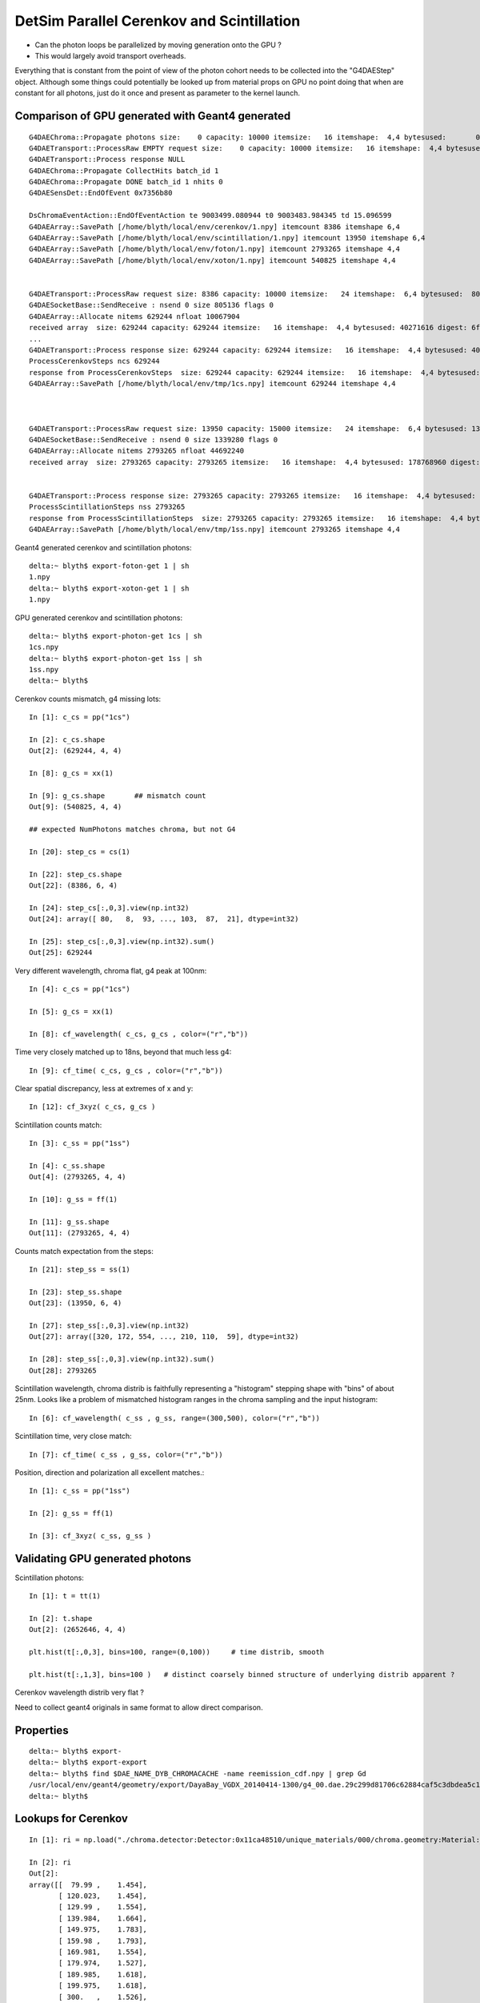 DetSim Parallel Cerenkov and Scintillation
============================================

* Can the photon loops be parallelized by moving
  generation onto the GPU ?

* This would largely avoid transport overheads.


Everything that is constant from the point of view of the 
photon cohort needs to be collected into the "G4DAEStep" 
object. Although some things could potentially 
be looked up from material props on GPU no point doing that 
when are constant for all photons, just do it once
and present as parameter to the kernel launch.


Comparison of GPU generated with Geant4 generated
---------------------------------------------------

::

    G4DAEChroma::Propagate photons size:    0 capacity: 10000 itemsize:   16 itemshape:  4,4 bytesused:       0 digest: d41d8cd98f00b204e9800998ecf8427e
    G4DAETransport::ProcessRaw EMPTY request size:    0 capacity: 10000 itemsize:   16 itemshape:  4,4 bytesused:       0 digest: d41d8cd98f00b204e9800998ecf8427e
    G4DAETransport::Process response NULL 
    G4DAEChroma::Propagate CollectHits batch_id 1
    G4DAEChroma::Propagate DONE batch_id 1 nhits 0
    G4DAESensDet::EndOfEvent 0x7356b80

    DsChromaEventAction::EndOfEventAction te 9003499.080944 t0 9003483.984345 td 15.096599 
    G4DAEArray::SavePath [/home/blyth/local/env/cerenkov/1.npy] itemcount 8386 itemshape 6,4 
    G4DAEArray::SavePath [/home/blyth/local/env/scintillation/1.npy] itemcount 13950 itemshape 6,4 
    G4DAEArray::SavePath [/home/blyth/local/env/foton/1.npy] itemcount 2793265 itemshape 4,4 
    G4DAEArray::SavePath [/home/blyth/local/env/xoton/1.npy] itemcount 540825 itemshape 4,4 


    G4DAETransport::ProcessRaw request size: 8386 capacity: 10000 itemsize:   24 itemshape:  6,4 bytesused:  805056 digest: 21f15469aa84f130afef368b60c9b1f2
    G4DAESocketBase::SendReceive : nsend 0 size 805136 flags 0 
    G4DAEArray::Allocate nitems 629244 nfloat 10067904 
    received array  size: 629244 capacity: 629244 itemsize:   16 itemshape:  4,4 bytesused: 40271616 digest: 6fd3736a3d240eb29d9fdde50481c215
    ...
    G4DAETransport::Process response size: 629244 capacity: 629244 itemsize:   16 itemshape:  4,4 bytesused: 40271616 digest: 6fd3736a3d240eb29d9fdde50481c215
    ProcessCerenkovSteps ncs 629244 
    response from ProcessCerenkovSteps  size: 629244 capacity: 629244 itemsize:   16 itemshape:  4,4 bytesused: 40271616 digest: 6fd3736a3d240eb29d9fdde50481c215
    G4DAEArray::SavePath [/home/blyth/local/env/tmp/1cs.npy] itemcount 629244 itemshape 4,4 



    G4DAETransport::ProcessRaw request size: 13950 capacity: 15000 itemsize:   24 itemshape:  6,4 bytesused: 1339200 digest: 96630ae0881b06365a05387ce1bc883f
    G4DAESocketBase::SendReceive : nsend 0 size 1339280 flags 0 
    G4DAEArray::Allocate nitems 2793265 nfloat 44692240 
    received array  size: 2793265 capacity: 2793265 itemsize:   16 itemshape:  4,4 bytesused: 178768960 digest: 678dc0ac75fbacc9bc29e8ff67035e3a


    G4DAETransport::Process response size: 2793265 capacity: 2793265 itemsize:   16 itemshape:  4,4 bytesused: 178768960 digest: 678dc0ac75fbacc9bc29e8ff67035e3a
    ProcessScintillationSteps nss 2793265 
    response from ProcessScintillationSteps  size: 2793265 capacity: 2793265 itemsize:   16 itemshape:  4,4 bytesused: 178768960 digest: 678dc0ac75fbacc9bc29e8ff67035e3a
    G4DAEArray::SavePath [/home/blyth/local/env/tmp/1ss.npy] itemcount 2793265 itemshape 4,4 


Geant4 generated cerenkov and scintillation photons::

    delta:~ blyth$ export-foton-get 1 | sh 
    1.npy                                                                                                                                                       100%  170MB   2.6MB/s   01:05    
    delta:~ blyth$ export-xoton-get 1 | sh 
    1.npy                   



GPU generated cerenkov and scintillation photons::

    delta:~ blyth$ export-photon-get 1cs | sh 
    1cs.npy                                                                                                                                                     100%   38MB   2.4MB/s   00:16    
    delta:~ blyth$ export-photon-get 1ss | sh 
    1ss.npy                                                                                                                                                     100%  170MB   2.7MB/s   01:04    
    delta:~ blyth$ 


Cerenkov counts mismatch, g4 missing lots::

    In [1]: c_cs = pp("1cs")

    In [2]: c_cs.shape
    Out[2]: (629244, 4, 4)

    In [8]: g_cs = xx(1)

    In [9]: g_cs.shape       ## mismatch count 
    Out[9]: (540825, 4, 4)

    ## expected NumPhotons matches chroma, but not G4

    In [20]: step_cs = cs(1)

    In [22]: step_cs.shape
    Out[22]: (8386, 6, 4)

    In [24]: step_cs[:,0,3].view(np.int32)
    Out[24]: array([ 80,   8,  93, ..., 103,  87,  21], dtype=int32)

    In [25]: step_cs[:,0,3].view(np.int32).sum()
    Out[25]: 629244


Very different wavelength, chroma flat, g4 peak at 100nm::

    In [4]: c_cs = pp("1cs")

    In [5]: g_cs = xx(1)

    In [8]: cf_wavelength( c_cs, g_cs , color=("r","b")) 


Time very closely matched up to 18ns, beyond that much less g4:: 

    In [9]: cf_time( c_cs, g_cs , color=("r","b"))


Clear spatial discrepancy, less at extremes of x and y:: 

    In [12]: cf_3xyz( c_cs, g_cs )


Scintillation counts match::

    In [3]: c_ss = pp("1ss")

    In [4]: c_ss.shape
    Out[4]: (2793265, 4, 4)

    In [10]: g_ss = ff(1)

    In [11]: g_ss.shape         
    Out[11]: (2793265, 4, 4)


Counts match expectation from the steps::

    In [21]: step_ss = ss(1)

    In [23]: step_ss.shape
    Out[23]: (13950, 6, 4)

    In [27]: step_ss[:,0,3].view(np.int32)
    Out[27]: array([320, 172, 554, ..., 210, 110,  59], dtype=int32)

    In [28]: step_ss[:,0,3].view(np.int32).sum()
    Out[28]: 2793265

Scintillation wavelength, chroma distrib is faithfully representing 
a "histogram" stepping shape with "bins" of about 25nm.  Looks
like a problem of mismatched histogram ranges in the chroma
sampling and the input histogram::

    In [6]: cf_wavelength( c_ss , g_ss, range=(300,500), color=("r","b"))

Scintillation time, very close match::

    In [7]: cf_time( c_ss , g_ss, color=("r","b"))

Position, direction and polarization all excellent matches.::

    In [1]: c_ss = pp("1ss")

    In [2]: g_ss = ff(1)

    In [3]: cf_3xyz( c_ss, g_ss )




Validating GPU generated photons
-----------------------------------

Scintillation photons::

    In [1]: t = tt(1)

    In [2]: t.shape
    Out[2]: (2652646, 4, 4)

    plt.hist(t[:,0,3], bins=100, range=(0,100))     # time distrib, smooth

    plt.hist(t[:,1,3], bins=100 )   # distinct coarsely binned structure of underlying distrib apparent ?


Cerenkov wavelength distrib very flat ? 

Need to collect geant4 originals in same 
format to allow direct comparison.


Properties
----------

::

    delta:~ blyth$ export-
    delta:~ blyth$ export-export
    delta:~ blyth$ find $DAE_NAME_DYB_CHROMACACHE -name reemission_cdf.npy | grep Gd
    /usr/local/env/geant4/geometry/export/DayaBay_VGDX_20140414-1300/g4_00.dae.29c299d81706c62884caf5c3dbdea5c1/chroma_geometry/chroma.detector:Detector:0x11ca48510/unique_materials/003/chroma.geometry:Material:__dd__Materials__GdDopedLS0xc2a8ed0/reemission_cdf.npy
    delta:~ blyth$ 




Lookups for Cerenkov
---------------------

::

    In [1]: ri = np.load("./chroma.detector:Detector:0x11ca48510/unique_materials/000/chroma.geometry:Material:__dd__Materials__LiquidScintillator0xc2308d0/refractive_index.npy")

    In [2]: ri
    Out[2]: 
    array([[  79.99 ,    1.454],
           [ 120.023,    1.454],
           [ 129.99 ,    1.554],
           [ 139.984,    1.664],
           [ 149.975,    1.783],
           [ 159.98 ,    1.793],
           [ 169.981,    1.554],
           [ 179.974,    1.527],
           [ 189.985,    1.618],
           [ 199.975,    1.618],
           [ 300.   ,    1.526],
           [ 404.7  ,    1.499],
           [ 435.8  ,    1.495],
           [ 486.001,    1.492],
           [ 546.001,    1.486],
           [ 589.002,    1.484],
           [ 690.701,    1.48 ],
           [ 799.898,    1.478]], dtype=float32)





Copy over to DetSimChroma and change class names
-------------------------------------------------

::

    [blyth@ntugrid5 Simulation]$ cp DetSim/src/DsG4Scintillation.cc DetSimChroma/src/DsChromaG4Scintillation.cc
    [blyth@ntugrid5 Simulation]$ cp DetSim/src/DsG4Scintillation.h  DetSimChroma/src/DsChromaG4Scintillation.h
    [blyth@ntugrid5 Simulation]$ cp DetSim/src/DsG4Cerenkov.cc    DetSimChroma/src/DsChromaG4Cerenkov.cc
    [blyth@ntugrid5 Simulation]$ cp DetSim/src/DsG4Cerenkov.h     DetSimChroma/src/DsChromaG4Cerenkov.h
    [blyth@ntugrid5 Simulation]$ cp DetSim/src/DsPhysConsOptical.cc DetSimChroma/src/DsChromaPhysConsOptical.cc
    [blyth@ntugrid5 Simulation]$ cp DetSim/src/DsPhysConsOptical.h DetSimChroma/src/DsChromaPhysConsOptical.h

::

    [blyth@ntugrid5 Simulation]$ perl -pi -e 's,DsG4Scintillation,DsChromaG4Scintillation,g' DetSimChroma/src/DsChromaG4Scintillation.h 
    [blyth@ntugrid5 Simulation]$ perl -pi -e 's,DsG4Scintillation,DsChromaG4Scintillation,g' DetSimChroma/src/DsChromaG4Scintillation.cc
    [blyth@ntugrid5 Simulation]$ perl -pi -e 's,DsG4Scintillation,DsChromaG4Scintillation,g' DetSimChroma/src/DsChromaPhysConsOptical.cc

::

    [blyth@ntugrid5 Simulation]$ perl -pi -e 's,DsG4Cerenkov,DsChromaG4Cerenkov,g' DetSimChroma/src/DsChromaG4Cerenkov.cc
    [blyth@ntugrid5 Simulation]$ perl -pi -e 's,DsG4Cerenkov,DsChromaG4Cerenkov,g' DetSimChroma/src/DsChromaG4Cerenkov.h
    [blyth@ntugrid5 Simulation]$ perl -pi -e 's,DsG4Cerenkov,DsChromaG4Cerenkov,g' DetSimChroma/src/DsChromaPhysConsOptical.cc


Also need this header only class::

    [blyth@ntugrid5 Simulation]$ cp DetSim/src/DsPhotonTrackInfo.h DetSimChroma/src/DsChromaPhotonTrackInfo.h


    [blyth@ntugrid5 src]$ perl -pi -e 's,DsPhotonTrackInfo,DsChromaPhotonTrackInfo,g' DsChromaG4Scintillation.cc
    [blyth@ntugrid5 src]$ perl -pi -e 's,DsPhotonTrackInfo,DsChromaPhotonTrackInfo,g' DsChromaG4Cerenkov.cc
    [blyth@ntugrid5 src]$ 


    [blyth@ntugrid5 src]$ perl -pi -e 's,DsPhysConsOptical,DsChromaPhysConsOptical,g' DsChromaPhysConsOptical.cc
    [blyth@ntugrid5 src]$ perl -pi -e 's,DsPhysConsOptical,DsChromaPhysConsOptical,g' DsChromaPhysConsOptical.h


    [blyth@ntugrid5 Simulation]$ cp DetSim/src/DsG4OpRayleigh.h DetSimChroma/src/DsChromaG4OpRayleigh.h
    [blyth@ntugrid5 Simulation]$ cp DetSim/src/DsG4OpRayleigh.cc DetSimChroma/src/DsChromaG4OpRayleigh.cc
    [blyth@ntugrid5 Simulation]$ cp DetSim/src/DsG4OpBoundaryProcess.h DetSimChroma/src/DsChromaG4OpBoundaryProcess.h
    [blyth@ntugrid5 Simulation]$ cp DetSim/src/DsG4OpBoundaryProcess.cc DetSimChroma/src/DsChromaG4OpBoundaryProcess.cc
    [blyth@ntugrid5 Simulation]$ 
    [blyth@ntugrid5 Simulation]$ perl -pi -e 's,DsG4OpRayleigh,DsChromaG4OpRayleigh,g' DetSimChroma/src/DsChromaG4OpRayleigh.h DetSimChroma/src/DsChromaG4OpRayleigh.cc
    [blyth@ntugrid5 Simulation]$ perl -pi -e 's,DsG4OpRayleigh,DsChromaG4OpRayleigh,g' DetSimChroma/src/DsChromaPhysConsOptical.cc
    [blyth@ntugrid5 Simulation]$ perl -pi -e 's,DsG4OpBoundaryProcess,DsChromaG4OpBoundaryProcess,g' DetSimChroma/src/DsChromaPhysConsOptical.cc DetSimChroma/src/DsChromaG4OpBoundaryProcess.cc DetSimChroma/src/DsChromaG4OpBoundaryProcess.h
    [blyth@ntugrid5 Simulation]$ 




Material Properties for Scintillation/Cerenkov GPU generation
---------------------------------------------------------------

::

    delta:~ blyth$ collada_to_chroma.sh 
    INFO:env.geant4.geometry.collada.idmap:np.genfromtxt /usr/local/env/geant4/geometry/export/DayaBay_VGDX_20140414-1300/g4_00.idmap 
    INFO:env.geant4.geometry.collada.idmap:found 685 unique ids 
    INFO:env.geant4.geometry.collada.g4daenode:idmap exists /usr/local/env/geant4/geometry/export/DayaBay_VGDX_20140414-1300/g4_00.idmap entries 12230 
    INFO:env.geant4.geometry.collada.g4daenode:index linking DAENode with boundgeom 12230 volumes 
    INFO:env.geant4.geometry.collada.g4daenode:linking DAENode with idmap 12230 identifiers 
    INFO:env.geant4.geometry.collada.g4daenode:add_sensitive_surfaces matid __dd__Materials__Bialkali qeprop EFFICIENCY 
    INFO:env.geant4.geometry.collada.g4daenode:sensitize 684 nodes with matid __dd__Materials__Bialkali and channel_id > 0, uniques 684 
    INFO:env.geant4.geometry.collada.collada_to_chroma:convert_opticalsurfaces
    INFO:env.geant4.geometry.collada.collada_to_chroma:convert_opticalsurfaces creates 44 from 726  
    WARNING:env.geant4.geometry.collada.collada_to_chroma:setting parent_material to __dd__Materials__Vacuum0xbf9fcc0 as parent is None for node top.0 
    INFO:env.geant4.geometry.collada.collada_to_chroma:channel_count (nodes with channel_id > 0) : 6888  uniques 684 
    INFO:env.geant4.geometry.collada.collada_to_chroma:convert_geometry DONE timing_report: 
    INFO:env.base.timing:timing_report
    ColladaToChroma 
    __init__                       :      0.000          1      0.000 
    convert_flatten                :      2.429          1      2.429 
    convert_geometry_traverse      :      4.475          1      4.475 
    convert_make_maps              :      0.000          1      0.000 
    convert_materials              :      0.009          1      0.009 
    convert_opticalsurfaces        :      0.233          1      0.233 
    INFO:env.geant4.geometry.collada.collada_to_chroma:dropping into IPython.embed() try: cg.<TAB> 
    Python 2.7.8 (default, Jul 13 2014, 17:11:32) 
    Type "copyright", "credits" or "license" for more information.

    IPython 1.2.1 -- An enhanced Interactive Python.
    ?         -> Introduction and overview of IPython's features.
    %quickref -> Quick reference.
    help      -> Python's own help system.
    object?   -> Details about 'object', use 'object??' for extra details.

    In [1]: gdls
    Out[1]: <chroma.geometry.Material at 0x10dd0cc50>

    In [3]: self = cc

    In [5]: collada = self.nodecls.orig

    In [6]: collada.materials
    Out[6]: 
    [<Material id=__dd__Materials__PPE0xc12f008 effect=__dd__Materials__PPE_fx_0xc12f008>,
     <Material id=__dd__Materials__MixGas0xc21d930 effect=__dd__Materials__MixGas_fx_0xc21d930>,
     <Material id=__dd__Materials__Air0xc032550 effect=__dd__Materials__Air_fx_0xc032550>,
     <Material id=__dd__Materials__Bakelite0xc2bc240 effect=__dd__Materials__Bakelite_fx_0xc2bc240>,
     <Material id=__dd__Materials__Foam0xc558e28 effect=__dd__Materials__Foam_fx_0xc558e28>,
     <Material id=__dd__Materials__Aluminium0xc542070 effect=__dd__Materials__Aluminium_fx_0xc542070>,
     <Material id=__dd__Materials__Iron0xc542700 effect=__dd__Materials__Iron_fx_0xc542700>,
     <Material id=__dd__Materials__GdDopedLS0xc2a8ed0 effect=__dd__Materials__GdDopedLS_fx_0xc2a8ed0>,
     <Material id=__dd__Materials__Acrylic0xc02ab98 effect=__dd__Materials__Acrylic_fx_0xc02ab98>,
     <Material id=__dd__Materials__Teflon0xc129f90 effect=__dd__Materials__Teflon_fx_0xc129f90>,
     <Material id=__dd__Materials__LiquidScintillator0xc2308d0 effect=__dd__Materials__LiquidScintillator_fx_0xc2308d0>,
     <Material id=__dd__Materials__Bialkali0xc2f2428 effect=__dd__Materials__Bialkali_fx_0xc2f2428>,
     <Material id=__dd__Materials__OpaqueVacuum0xbf5d600 effect=__dd__Materials__OpaqueVacuum_fx_0xbf5d600>,
     <Material id=__dd__Materials__Vacuum0xbf9fcc0 effect=__dd__Materials__Vacuum_fx_0xbf9fcc0>,
     <Material id=__dd__Materials__Pyrex0xc1005e0 effect=__dd__Materials__Pyrex_fx_0xc1005e0>,
     <Material id=__dd__Materials__UnstStainlessSteel0xc5c11e8 effect=__dd__Materials__UnstStainlessSteel_fx_0xc5c11e8>,
     <Material id=__dd__Materials__PVC0xc25cfe8 effect=__dd__Materials__PVC_fx_0xc25cfe8>,
     <Material id=__dd__Materials__StainlessSteel0xc2adc00 effect=__dd__Materials__StainlessSteel_fx_0xc2adc00>,
     <Material id=__dd__Materials__ESR0xbf9f438 effect=__dd__Materials__ESR_fx_0xbf9f438>,
     <Material id=__dd__Materials__Nylon0xc3aa360 effect=__dd__Materials__Nylon_fx_0xc3aa360>,
     <Material id=__dd__Materials__MineralOil0xbf5c830 effect=__dd__Materials__MineralOil_fx_0xbf5c830>,
     <Material id=__dd__Materials__BPE0xc0ad360 effect=__dd__Materials__BPE_fx_0xc0ad360>,
     <Material id=__dd__Materials__Ge_680xc2d7e60 effect=__dd__Materials__Ge_68_fx_0xc2d7e60>,
     <Material id=__dd__Materials__Co_600xc3cf0c0 effect=__dd__Materials__Co_60_fx_0xc3cf0c0>,
     <Material id=__dd__Materials__C_130xc3d0ab0 effect=__dd__Materials__C_13_fx_0xc3d0ab0>,
     <Material id=__dd__Materials__Silver0xc3d1370 effect=__dd__Materials__Silver_fx_0xc3d1370>,
     <Material id=__dd__Materials__Nitrogen0xc031fd0 effect=__dd__Materials__Nitrogen_fx_0xc031fd0>,
     <Material id=__dd__Materials__Water0xc176e30 effect=__dd__Materials__Water_fx_0xc176e30>,
     <Material id=__dd__Materials__NitrogenGas0xc17d300 effect=__dd__Materials__NitrogenGas_fx_0xc17d300>,
     <Material id=__dd__Materials__IwsWater0xc288f98 effect=__dd__Materials__IwsWater_fx_0xc288f98>,
     <Material id=__dd__Materials__ADTableStainlessSteel0xc177178 effect=__dd__Materials__ADTableStainlessSteel_fx_0xc177178>,
     <Material id=__dd__Materials__Tyvek0xc246ca0 effect=__dd__Materials__Tyvek_fx_0xc246ca0>,
     <Material id=__dd__Materials__OwsWater0xbf90c10 effect=__dd__Materials__OwsWater_fx_0xbf90c10>,
     <Material id=__dd__Materials__DeadWater0xbf8a548 effect=__dd__Materials__DeadWater_fx_0xbf8a548>,
     <Material id=__dd__Materials__RadRock0xcd2f508 effect=__dd__Materials__RadRock_fx_0xcd2f508>,
     <Material id=__dd__Materials__Rock0xc0300c8 effect=__dd__Materials__Rock_fx_0xc0300c8>]

    In [7]: collada.materials[7]
    Out[7]: <Material id=__dd__Materials__GdDopedLS0xc2a8ed0 effect=__dd__Materials__GdDopedLS_fx_0xc2a8ed0>

    In [8]: collada.materials[7].extra
    Out[8]: <MaterialProperties keys=['SLOWTIMECONSTANT', 'GammaFASTTIMECONSTANT', 'ReemissionSLOWTIMECONSTANT', 'REEMISSIONPROB', 'AlphaFASTTIMECONSTANT', 'ReemissionFASTTIMECONSTANT', 'SLOWCOMPONENT', 'YIELDRATIO', 'FASTCOMPONENT', 'RINDEX', 'NeutronFASTTIMECONSTANT', 'ReemissionYIELDRATIO', 'RAYLEIGH', 'NeutronYIELDRATIO', 'GammaYIELDRATIO', 'SCINTILLATIONYIELD', 'AlphaYIELDRATIO', 'RESOLUTIONSCALE', 'GammaSLOWTIMECONSTANT', 'AlphaSLOWTIMECONSTANT', 'NeutronSLOWTIMECONSTANT', 'ABSLENGTH', 'FASTTIMECONSTANT'] >

    In [9]: 

    In [11]: collada.materials[7].extra.properties
    Out[11]: 
    {'ABSLENGTH': array([[  79.9898,    0.001 ],
           [ 120.0235,    0.001 ],
           [ 199.9746,    0.001 ],
           ..., 
           [ 897.916 ,  328.4   ],
           [ 898.8925,  306.2   ],
           [ 899.8711,  299.6   ]]),
     'AlphaFASTTIMECONSTANT': array([[ 0.0012,  1.    ],
           [-0.0012,  1.    ]]),
     'AlphaSLOWTIMECONSTANT': array([[  0.0012,  35.    ],
           [ -0.0012,  35.    ]]),
     'AlphaYIELDRATIO': array([[ 0.0012,  0.65  ],
           [-0.0012,  0.65  ]]),
     'FASTCOMPONENT': array([[  79.9898,    0.    ],
           [ 120.0235,    0.    ],
           [ 199.9746,    0.    ],
           ..., 
           [ 599.0011,    0.0017],
           [ 600.0012,    0.0018],
           [ 799.8984,    0.    ]]),
     'FASTTIMECONSTANT': array([[ 0.0012,  3.64  ],
           [-0.0012,  3.64  ]]),
     'GammaFASTTIMECONSTANT': array([[ 0.0012,  7.    ],
           [-0.0012,  7.    ]]),
     'GammaSLOWTIMECONSTANT': array([[  0.0012,  31.    ],
           [ -0.0012,  31.    ]]),
     'GammaYIELDRATIO': array([[ 0.0012,  0.805 ],
           [-0.0012,  0.805 ]]),
     'NeutronFASTTIMECONSTANT': array([[ 0.0012,  1.    ],
           [-0.0012,  1.    ]]),
     'NeutronSLOWTIMECONSTANT': array([[  0.0012,  34.    ],
           [ -0.0012,  34.    ]]),
     'NeutronYIELDRATIO': array([[ 0.0012,  0.65  ],
           [-0.0012,  0.65  ]]),
     'RAYLEIGH': array([[     79.9898,     850.    ],
           [    120.0235,     850.    ],
           [    199.9746,     850.    ],
           ..., 
           [    589.8394,  170000.    ],
           [    699.9223,  300000.    ],
           [    799.8984,  500000.    ]]),
     'REEMISSIONPROB': array([[  79.9898,    0.4   ],
           [ 120.0235,    0.4   ],
           [ 159.9797,    0.4   ],
           ..., 
           [ 575.8273,    0.0587],
           [ 712.6064,    0.    ],
           [ 799.8984,    0.    ]]),
     'RESOLUTIONSCALE': array([[ 0.0012,  1.    ],
           [-0.0012,  1.    ]]),
     'RINDEX': array([[  79.9898,    1.4536],
           [ 120.0235,    1.4536],
           [ 129.9898,    1.5545],
           ..., 
           [ 589.0016,    1.4842],
           [ 690.7008,    1.48  ],
           [ 799.8984,    1.4781]]),
     'ReemissionFASTTIMECONSTANT': array([[ 0.0012,  1.5   ],
           [-0.0012,  1.5   ]]),
     'ReemissionSLOWTIMECONSTANT': array([[ 0.0012,  1.5   ],
           [-0.0012,  1.5   ]]),
     'ReemissionYIELDRATIO': array([[ 0.0012,  1.    ],
           [-0.0012,  1.    ]]),
     'SCINTILLATIONYIELD': array([[     0.0012,  11522.    ],
           [    -0.0012,  11522.    ]]),
     'SLOWCOMPONENT': array([[  79.9898,    0.    ],
           [ 120.0235,    0.    ],
           [ 199.9746,    0.    ],
           ..., 
           [ 599.0011,    0.0017],
           [ 600.0012,    0.0018],
           [ 799.8984,    0.    ]]),
     'SLOWTIMECONSTANT': array([[  0.0012,  12.2   ],
           [ -0.0012,  12.2   ]]),
     'YIELDRATIO': array([[ 0.0012,  0.86  ],
           [-0.0012,  0.86  ]])}

    In [12]: 





    In [12]: collada.materials[7].extra.properties['SLOWCOMPONENT']
    Out[12]: 
    array([[  79.9898,    0.    ],
           [ 120.0235,    0.    ],
           [ 199.9746,    0.    ],
           ..., 
           [ 599.0011,    0.0017],
           [ 600.0012,    0.0018],
           [ 799.8984,    0.    ]])

    In [13]: collada.materials[7].extra.properties['FASTCOMPONENT']
    Out[13]: 
    array([[  79.9898,    0.    ],
           [ 120.0235,    0.    ],
           [ 199.9746,    0.    ],
           ..., 
           [ 599.0011,    0.0017],
           [ 600.0012,    0.0018],
           [ 799.8984,    0.    ]])

    In [14]: collada.materials[7].extra.properties['REEMISSIONPROB']
    Out[14]: 
    array([[  79.9898,    0.4   ],
           [ 120.0235,    0.4   ],
           [ 159.9797,    0.4   ],
           ..., 
           [ 575.8273,    0.0587],
           [ 712.6064,    0.    ],
           [ 799.8984,    0.    ]])

    In [15]: 


    In [15]: np.allclose( collada.materials[7].extra.properties['SLOWCOMPONENT'], collada.materials[7].extra.properties['FASTCOMPONENT'] )
    Out[15]: True



